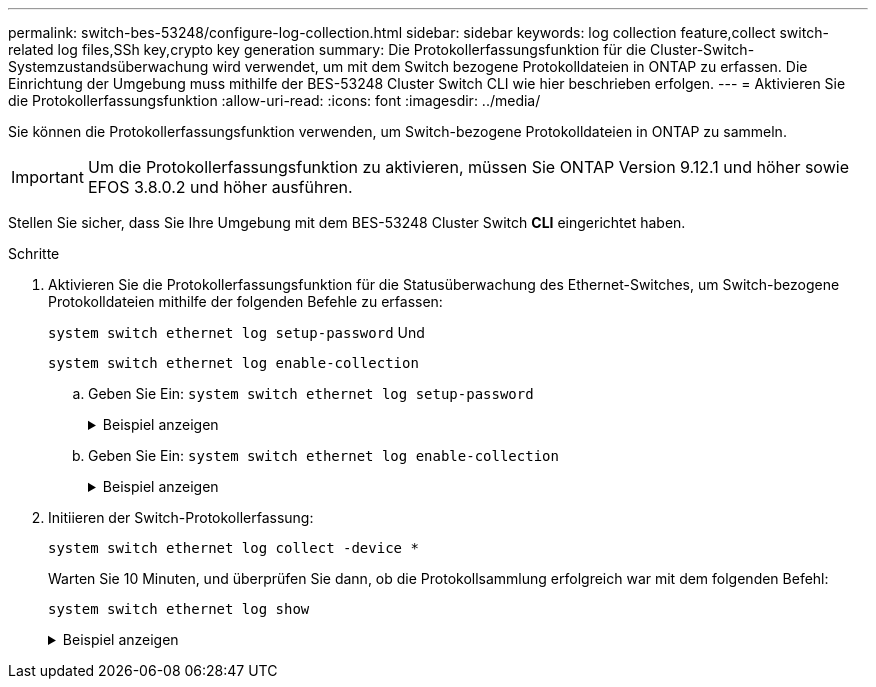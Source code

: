 ---
permalink: switch-bes-53248/configure-log-collection.html 
sidebar: sidebar 
keywords: log collection feature,collect switch-related log files,SSh key,crypto key generation 
summary: Die Protokollerfassungsfunktion für die Cluster-Switch-Systemzustandsüberwachung wird verwendet, um mit dem Switch bezogene Protokolldateien in ONTAP zu erfassen. Die Einrichtung der Umgebung muss mithilfe der BES-53248 Cluster Switch CLI wie hier beschrieben erfolgen. 
---
= Aktivieren Sie die Protokollerfassungsfunktion
:allow-uri-read: 
:icons: font
:imagesdir: ../media/


[role="lead"]
Sie können die Protokollerfassungsfunktion verwenden, um Switch-bezogene Protokolldateien in ONTAP zu sammeln.


IMPORTANT: Um die Protokollerfassungsfunktion zu aktivieren, müssen Sie ONTAP Version 9.12.1 und höher sowie EFOS 3.8.0.2 und höher ausführen.

Stellen Sie sicher, dass Sie Ihre Umgebung mit dem BES-53248 Cluster Switch *CLI* eingerichtet haben.

.Schritte
. Aktivieren Sie die Protokollerfassungsfunktion für die Statusüberwachung des Ethernet-Switches, um Switch-bezogene Protokolldateien mithilfe der folgenden Befehle zu erfassen:
+
`system switch ethernet log setup-password` Und

+
`system switch ethernet log enable-collection`

+
.. Geben Sie Ein: `system switch ethernet log setup-password`
+
.Beispiel anzeigen
[%collapsible]
====
[listing, subs="+quotes"]
----
cluster1::*> *system switch ethernet log setup-password*
Enter the switch name: *<return>*
The switch name entered is not recognized.
Choose from the following list:
*cs1*
*cs2*

cluster1::*> *system switch ethernet log setup-password*

Enter the switch name: *cs1*
RSA key fingerprint is e5:8b:c6:dc:e2:18:18:09:36:63:d9:63:dd:03:d9:cc
Do you want to continue? {y|n}::[n] *y*

Enter the password: *<enter switch password>*
Enter the password again: *<enter switch password>*

cluster1::*> *system switch ethernet log setup-password*

Enter the switch name: *cs2*
RSA key fingerprint is 57:49:86:a1:b9:80:6a:61:9a:86:8e:3c:e3:b7:1f:b1
Do you want to continue? {y|n}:: [n] *y*

Enter the password: *<enter switch password>*
Enter the password again: *<enter switch password>*
----
====
.. Geben Sie Ein: `system switch ethernet log enable-collection`
+
.Beispiel anzeigen
[%collapsible]
====
[listing, subs="+quotes"]
----
cluster1::*> *system  switch ethernet log enable-collection*

Do you want to enable cluster log collection for all nodes in the cluster?
{y|n}: [n] *y*

Enabling cluster switch log collection.

cluster1::*>
----
====


. Initiieren der Switch-Protokollerfassung:
+
`system switch ethernet log collect -device *`

+
Warten Sie 10 Minuten, und überprüfen Sie dann, ob die Protokollsammlung erfolgreich war mit dem folgenden Befehl:

+
`system switch ethernet log show`

+
.Beispiel anzeigen
[%collapsible]
====
[listing, subs="+quotes"]
----
cluster1::*> system switch ethernet log show
Log Collection Enabled: true

Index  Switch                       Log Timestamp        Status
------ ---------------------------- -------------------  ---------
1      cs1 (b8:ce:f6:19:1b:42)      4/29/2022 03:05:25   complete
2      cs2 (b8:ce:f6:19:1b:96)      4/29/2022 03:07:42   complete
----

CAUTION: Wenn einer dieser Befehle einen Fehler sendet, wenden Sie sich an den NetApp Support.

.Was kommt als Nächstes?
Wenn Sie den Switch aktualisieren, gehen Sie zu link:replace-verify.html["Upgrade-Konfiguration überprüfen"].

====

